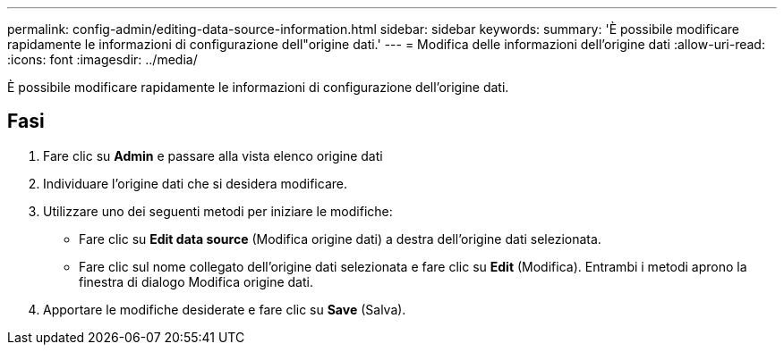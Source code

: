 ---
permalink: config-admin/editing-data-source-information.html 
sidebar: sidebar 
keywords:  
summary: 'È possibile modificare rapidamente le informazioni di configurazione dell"origine dati.' 
---
= Modifica delle informazioni dell'origine dati
:allow-uri-read: 
:icons: font
:imagesdir: ../media/


[role="lead"]
È possibile modificare rapidamente le informazioni di configurazione dell'origine dati.



== Fasi

. Fare clic su *Admin* e passare alla vista elenco origine dati
. Individuare l'origine dati che si desidera modificare.
. Utilizzare uno dei seguenti metodi per iniziare le modifiche:
+
** Fare clic su *Edit data source* (Modifica origine dati) a destra dell'origine dati selezionata.
** Fare clic sul nome collegato dell'origine dati selezionata e fare clic su *Edit* (Modifica). Entrambi i metodi aprono la finestra di dialogo Modifica origine dati.


. Apportare le modifiche desiderate e fare clic su *Save* (Salva).

